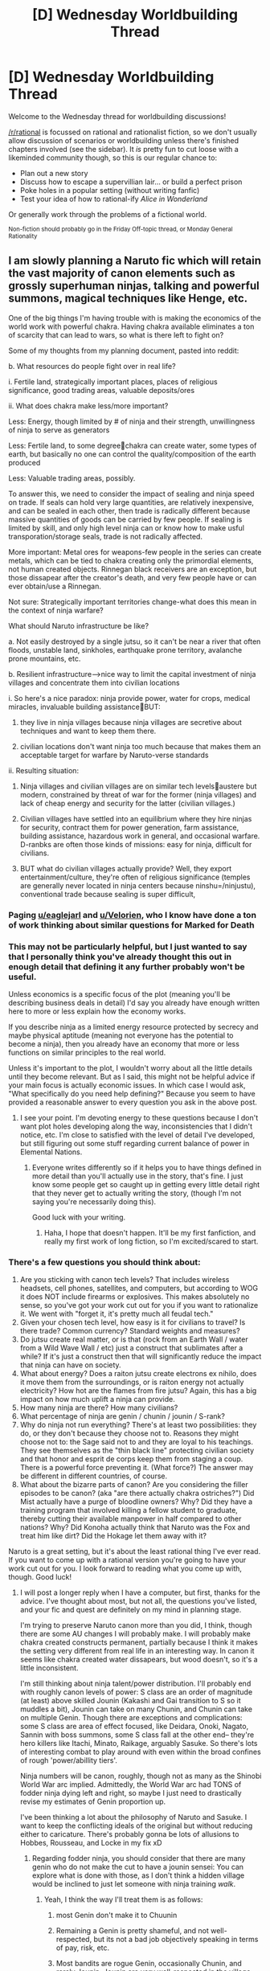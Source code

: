 #+TITLE: [D] Wednesday Worldbuilding Thread

* [D] Wednesday Worldbuilding Thread
:PROPERTIES:
:Author: AutoModerator
:Score: 14
:DateUnix: 1475679857.0
:DateShort: 2016-Oct-05
:END:
Welcome to the Wednesday thread for worldbuilding discussions!

[[/r/rational]] is focussed on rational and rationalist fiction, so we don't usually allow discussion of scenarios or worldbuilding unless there's finished chapters involved (see the sidebar). It /is/ pretty fun to cut loose with a likeminded community though, so this is our regular chance to:

- Plan out a new story
- Discuss how to escape a supervillian lair... or build a perfect prison
- Poke holes in a popular setting (without writing fanfic)
- Test your idea of how to rational-ify /Alice in Wonderland/

Or generally work through the problems of a fictional world.

^{Non-fiction should probably go in the Friday Off-topic thread, or Monday General Rationality}


** I am slowly planning a Naruto fic which will retain the vast majority of canon elements such as grossly superhuman ninjas, talking and powerful summons, magical techniques like Henge, etc.

One of the big things I'm having trouble with is making the economics of the world work with powerful chakra. Having chakra available eliminates a ton of scarcity that can lead to wars, so what is there left to fight on?

Some of my thoughts from my planning document, pasted into reddit:

b. What resources do people fight over in real life?

i. Fertile land, strategically important places, places of religious significance, good trading areas, valuable deposits/ores

ii. What does chakra make less/more important?

Less: Energy, though limited by # of ninja and their strength, unwillingness of ninja to serve as generators

Less: Fertile land, to some degreechakra can create water, some types of earth, but basically no one can control the quality/composition of the earth produced

Less: Valuable trading areas, possibly.

To answer this, we need to consider the impact of sealing and ninja speed on trade. If seals can hold very large quantities, are relatively inexpensive, and can be sealed in each other, then trade is radically different because massive quantities of goods can be carried by few people. If sealing is limited by skill, and only high level ninja can or know how to make usful transporation/storage seals, trade is not radically affected.

More important: Metal ores for weapons-few people in the series can create metals, which can be tied to chakra creating only the primordial elements, not human created objects. Rinnegan black receivers are an exception, but those dissapear after the creator's death, and very few people have or can ever obtain/use a Rinnegan.

Not sure: Strategically important territories change-what does this mean in the context of ninja warfare?

What should Naruto infrastructure be like?

a. Not easily destroyed by a single jutsu, so it can't be near a river that often floods, unstable land, sinkholes, earthquake prone territory, avalanche prone mountains, etc.

b. Resilient infrastructure-->nice way to limit the capital investment of ninja villages and concentrate them into civilian locations

i. So here's a nice paradox: ninja provide power, water for crops, medical miracles, invaluable building assistanceBUT:

1. they live in ninja villages because ninja villages are secretive about techniques and want to keep them there.

2. civilian locations don't want ninja too much because that makes them an acceptable target for warfare by Naruto-verse standards

ii. Resulting situation:

1. Ninja villages and civilian villages are on similar tech levelsaustere but modern, constrained by threat of war for the former (ninja villages) and lack of cheap energy and security for the latter (civilian villages.)

2. Civilian villages have settled into an equilibrium where they hire ninjas for security, contract them for power generation, farm assistance, building assistance, hazardous work in general, and occasional warfare. D-ranbks are often those kinds of missions: easy for ninja, difficult for civilians.

3. BUT what do civilian villages actually provide? Well, they export entertainment/culture, they're often of religious significance (temples are generally never located in ninja centers because ninshu=/ninjustu), conventional trade because sealing is super difficult,
:PROPERTIES:
:Author: gardenofjew
:Score: 8
:DateUnix: 1475686673.0
:DateShort: 2016-Oct-05
:END:

*** Paging [[/u/eaglejarl][u/eaglejarl]] and [[/u/Velorien][u/Velorien]], who I know have done a ton of work thinking about similar questions for Marked for Death
:PROPERTIES:
:Author: oliwhail
:Score: 3
:DateUnix: 1475688243.0
:DateShort: 2016-Oct-05
:END:


*** This may not be particularly helpful, but I just wanted to say that I personally think you've already thought this out in enough detail that defining it any further probably won't be useful.

Unless economics is a specific focus of the plot (meaning you'll be describing business deals in detail) I'd say you already have enough written here to more or less explain how the economy works.

If you describe ninja as a limited energy resource protected by secrecy and maybe physical aptitude (meaning not everyone has the potential to become a ninja), then you already have an economy that more or less functions on similar principles to the real world.

Unless it's important to the plot, I wouldn't worry about all the little details until they become relevant. But as I said, this might not be helpful advice if your main focus is actually economic issues. In which case I would ask, "What specifically do you need help defining?" Because you seem to have provided a reasonable answer to every question you ask in the above post.
:PROPERTIES:
:Author: Fresh_C
:Score: 3
:DateUnix: 1475701047.0
:DateShort: 2016-Oct-06
:END:

**** I see your point. I'm devoting energy to these questions because I don't want plot holes developing along the way, inconsistencies that I didn't notice, etc. I'm close to satisfied with the level of detail I've developed, but still figuring out some stuff regarding current balance of power in Elemental Nations.
:PROPERTIES:
:Author: gardenofjew
:Score: 2
:DateUnix: 1475872297.0
:DateShort: 2016-Oct-08
:END:

***** Everyone writes differently so if it helps you to have things defined in more detail than you'll actually use in the story, that's fine. I just know some people get so caught up in getting every little detail right that they never get to actually writing the story, (though I'm not saying you're necessarily doing this).

Good luck with your writing.
:PROPERTIES:
:Author: Fresh_C
:Score: 1
:DateUnix: 1475873365.0
:DateShort: 2016-Oct-08
:END:

****** Haha, I hope that doesn't happen. It'll be my first fanfiction, and really my first work of long fiction, so I'm excited/scared to start.
:PROPERTIES:
:Author: gardenofjew
:Score: 2
:DateUnix: 1475877914.0
:DateShort: 2016-Oct-08
:END:


*** There's a few questions you should think about:

1. Are you sticking with canon tech levels? That includes wireless headsets, cell phones, satellites, and computers, but according to WOG it does NOT include firearms or explosives. This makes absolutely no sense, so you've got your work cut out for you if you want to rationalize it. We went with "forget it, it's pretty much all feudal tech."
2. Given your chosen tech level, how easy is it for civilians to travel? Is there trade? Common currency? Standard weights and measures?
3. Do jutsu create real matter, or is that (rock from an Earth Wall / water from a Wild Wave Wall / etc) just a construct that sublimates after a while? If it's just a construct then that will significantly reduce the impact that ninja can have on society.
4. What about energy? Does a raiton jutsu create electrons ex nihilo, does it move them from the surroundings, or is raiton energy not actually electricity? How hot are the flames from fire jutsu? Again, this has a big impact on how much uplift a ninja can provide.
5. How many ninja are there? How many civilians?
6. What percentage of ninja are genin / chunin / jounin / S-rank?
7. Why do ninja not run everything? There's at least two possibilities: they do, or they don't because they choose not to. Reasons they might choose not to: the Sage said not to and they are loyal to his teachings. They see themselves as the "thin black line" protecting civilian society and that honor and esprit de corps keep them from staging a coup. There is a powerful force preventing it. (What force?) The answer may be different in different countries, of course.
8. What about the bizarre parts of canon? Are you considering the filler episodes to be canon? (aka "are there actually chakra ostriches?") Did Mist actually have a purge of bloodline owners? Why? Did they have a training program that involved killing a fellow student to graduate, thereby cutting their available manpower in half compared to other nations? Why? Did Konoha actually think that Naruto was the Fox and treat him like dirt? Did the Hokage let them away with it?

Naruto is a great setting, but it's about the least rational thing I've ever read. If you want to come up with a rational version you're going to have your work cut out for you. I look forward to reading what you come up with, though. Good luck!
:PROPERTIES:
:Author: eaglejarl
:Score: 4
:DateUnix: 1475714282.0
:DateShort: 2016-Oct-06
:END:

**** I will post a longer reply when I have a computer, but first, thanks for the advice. I've thought about most, but not all, the questions you've listed, and your fic and quest are definitely on my mind in planning stage.

I'm trying to preserve Naruto canon more than you did, I think, though there are some AU changes I will probably make. I will probably make chakra created constructs permanent, partially because I think it makes the setting very different from real life in an interesting way. In canon it seems like chakra created water dissapears, but wood doesn't, so it's a little inconsistent.

I'm still thinking about ninja talent/power distribution. I'll probably end with roughly canon levels of power: S class are an order of magnitude (at least) above skilled Jounin (Kakashi and Gai transition to S so it muddles a bit), Jounin can take on many Chunin, and Chunin can take on multiple Genin. Though there are exceptions and complications: some S class are area of effect focused, like Deidara, Onoki, Nagato, Sannin with boss summons, some S class fall at the other end-- they're hero killers like Itachi, Minato, Raikage, arguably Sasuke. So there's lots of interesting combat to play around with even within the broad confines of rough 'power/abillity tiers'.

Ninja numbers will be canon, roughly, though not as many as the Shinobi World War arc implied. Admittedly, the World War arc had TONS of fodder ninja dying left and right, so maybe I just need to drastically revise my estimates of Genin proportion up.

I've been thinking a lot about the philosophy of Naruto and Sasuke. I want to keep the conflicting ideals of the original but without reducing either to caricature. There's probably gonna be lots of allusions to Hobbes, Rousseau, and Locke in my fix xD
:PROPERTIES:
:Author: gardenofjew
:Score: 2
:DateUnix: 1475738266.0
:DateShort: 2016-Oct-06
:END:

***** Regarding fodder ninja, you should consider that there are many genin who do not make the cut to have a jounin sensei: You can explore what is done with those, as I don't think a hidden village would be inclined to just let someone with ninja training /walk/.
:PROPERTIES:
:Author: Cariyaga
:Score: 1
:DateUnix: 1475749127.0
:DateShort: 2016-Oct-06
:END:

****** Yeah, I think the way I'll treat them is as follows:

1. most Genin don't make it to Chuunin

2. Remaining a Genin is pretty shameful, and not well-respected, but its not a bad job objectively speaking in terms of pay, risk, etc.

3. Most bandits are rogue Genin, occasionally Chunin, and rarely Jounin. Jounin are very well-respected in the village, very high pay, privileges, etc. so they don't have a strong incentive to leave.

4. S-class, on the other hand...they're strong enough to fend for themselves as missing-nin, so the 'cost' to going rogue is low for them. And since there's only one Kage in each village, and S-class are often arrogant (deservedly so), political conflict is often a motive for them to leave.

5. Genin who leave the village on good terms, who quit, can work freelance basically doing D-class missions, but its difficult because most clients/cities are understandably wary of a Genin that quits. So only unsavory or desperate people hire freelance Genin.

6. Hunter ninja who hunt down ninja focus on Chunin and Jounin-- they're in the sweet spot of dangerous and possible to take down. Genin are often not worth the trouble, S-class are too powerful for most teams to touch.

A big theme which I want to explore through early missions is life outside of ninja villages and what civilians think of Ninja, which is why I'm trying to hash this stuff out in detail.
:PROPERTIES:
:Author: gardenofjew
:Score: 1
:DateUnix: 1475871598.0
:DateShort: 2016-Oct-07
:END:


*** I would ask [[/u/eaglejarl]] and [[/u/velorien]] about this one, if they do not mind responding? They've given some (vast understatement) thought to this as part of Marked for Death.
:PROPERTIES:
:Author: Cariyaga
:Score: 1
:DateUnix: 1475688349.0
:DateShort: 2016-Oct-05
:END:

**** Oy, copycat! :p
:PROPERTIES:
:Author: oliwhail
:Score: 2
:DateUnix: 1475691874.0
:DateShort: 2016-Oct-05
:END:

***** Bahahah, I didn't even notice that, we must have posted that at nearly the same time!
:PROPERTIES:
:Author: Cariyaga
:Score: 1
:DateUnix: 1475692416.0
:DateShort: 2016-Oct-05
:END:


*** I posted this for an earlier worldbuilding thread involving Naruto where the author wanted to include ninja animals, but the discussion didn't go anywhere.

I have never seen Naruto, but I have an idea of how handle the intelligent animals that could also explain the unusual mix of technology. If there are at least some animals that can communicate with humans, they've no doubt voiced their grievances over our effect on their environment. As a resolution to a Princess Mononoke-esque conflict, there is an international accord restricting the use of industrial technology. It's been in place for so long, though, that reverence for nature has become part of culture and spiritual practice.

This means that post-medieval technology can exist, but the infrastructure necessary to produce it is rare since you need to reach an agreement with the animals before you build it. Even something as simple as a mine requires a lengthy process of ritual negotiation until the animals grant you access to their territory. Hunting is usually allowed, but restricted. Both humans and animals have rights to defend their territory from intruders, but pursuit or retaliation is forbidden unless they are acting at the behest of their social group.

[[https://www.reddit.com/r/rational/comments/52qwo4/d_wednesday_worldbuilding_thread/d7nvexx]]
:PROPERTIES:
:Author: trekie140
:Score: 1
:DateUnix: 1475695980.0
:DateShort: 2016-Oct-05
:END:

**** I'm interested in exploring summons more, but I prefer having them in their own dimensions, or at least in very far off places. Weird and fun wildlife still exists in Elemental Nations, like the giant bears in the Forest of Death, but they're not a big danger. I have to think about summons a bit more, that's true.
:PROPERTIES:
:Author: gardenofjew
:Score: 2
:DateUnix: 1475699411.0
:DateShort: 2016-Oct-06
:END:


** Two ideas I've been playing around with are rational!Star Wars and rational!Bleach. I know there have been threads about both on this sub in the past, but I haven't been able to find any stories that resulted from them, which makes me sad.

The main things I'd really appreciate some smart people's input on are:

- In Bleach, why doesn't anyone tell the world of the living about the afterlife?

Presumably it would be better for the living to be aware of Hollows and trying to develop ways to detect and fight them. At the very least, hand out mod-soul pills to mortals with high spiritual energy and train them to fight as a secondary security force to avert disaster until a shinigami can show up. The best explanation I've come up with so far is that Hollows are attracted to strong spiritual energy and strong negative emotions, e.g. fear, especially if those emotions are /directed at Hollows/. Telling untrained people therefore becomes a memetic hazard, and training someone without educating them also puts them at risk by making them juicier targets.

- In Bleach, why is everyone in the afterlife using swords and generally medieval technology?

TBH I'm tempted to turn the afterlife into a high tech utopia (dystopia?) given that they can have millions of brilliant scientists collaborating for centuries. Alternatively, maybe physics is borked a la "Unsong", and they have to rely on magic to cover for technology being unreliable.

- In Star Wars, should the force be Manton-limited, i.e. can a Sith snap your brainstem with a thought?

Making the force less powerful makes munchkinism more rewarding, but making it more powerful (or more rare, but that's kind of separate) does more to explain why people respect/fear it so much.

- In Star Wars, what's the closest I can get to recreating lightsabers?

They make no goddamn sense in canon, but it doesn't feel like it's Star Wars anymore if I drop them and just have all force users be Numberman-tier snipers. Maybe using the force to wield clouds of plasma..?
:PROPERTIES:
:Author: oliwhail
:Score: 4
:DateUnix: 1475681493.0
:DateShort: 2016-Oct-05
:END:

*** Some thoughts on Bleach. (Note that I have seen about ~100 episodes of Bleach or so, and haven't read much of the Manga at all, and have been exposed to a bunch of fanon.) That all said, a few thoughts based on my understanding:

- Dead people stick around in Soul Society for a very long time aging extremely slowly. This means that plausibly the majority of the population of Soul Society is probably from 1800 or earlier.
- Also, most souls don't seem to need to eat unless they have very high spiritual energy. This means that the agricultural revolution is probably unnecessary and not strongly driven economically, and drives to modernize to produce more food would be either absent or decreased.
- All the scientists who've died would be dispersed among a huge population, and there seems to be suggestions somewhere that people forget their past lives when entering Soul Society (unsure if this particular point is canon or fanon).
- People age very slowly and tend to stick around forever, so there's plausibly less advancement of arts via generational changeover.
- Finally, training everyone to use swords makes a great deal of sense when your soul's form materializes as a melee weapon that gives you magical abilities; training everyone in riflery when their souls don't become rifles that grant magical powers seems like a waste of time. I think the vast majority of Shinigami etc get melee weapon stuff, and ranged stuff is not unknown but much rarer and tends to be more primitive ranged weapons anyways.

It seems like they give the Shinigami analogues of a bunch of electronics like cell-phone-like-things-that-detect-Hollows and stuff, so electronics might not be completely unknown amongst the Shinigami.

Note: it might be cool if in Bleach fanfic where some or even /any/ of the famous people who have died make an appearance, I can't recall ANY of the MANY famous dead people making an appearance in Bleach.

--------------

In Star Wars, Darth Vader needs to be able to use the Force to choke people. I am less settled on The Emperor being able to shoot lightning directly into your body, but using the Force to choke someone is an iconic scene.

Star Wars make no goddamn sense at all. Some books have nonetheless tried to do similar things, though, the first two off the top of my head were Frank Herbert's Dune and Simon Green's Deathstalker books. Both tried to justify people in a high-tech setting using swords as primary armaments. Basically, they had energy shields that would block almost any imaginable projectile weapon, so people had to use slower melee stuff to pierce the shields. In Herbert's Dune shooting the shields with lasers resulted in a nuclear-level explosion, making the lasters impractical for use at close range typically. In Green's books, there were extremely expensive energy-based guns that could penetrate shields, but they were bulky, expensive, and had ridiculous rechage times of like 2 minutes, because Green wanted to have the fights and battles be more like swashbuckling with primitive gunpowder pistols.
:PROPERTIES:
:Author: Escapement
:Score: 8
:DateUnix: 1475684687.0
:DateShort: 2016-Oct-05
:END:

**** u/oliwhail:
#+begin_quote
  Star Wars make no goddamn sense at all.
#+end_quote

Right, which is why we need a rational rewrite! :D

#+begin_quote
  Darth Vader needs to be able to use the Force to choke people
#+end_quote

I agree, but this can be explained by him manipulating the air around someone's throat rather than constricting their airway directly. The difficult question is whether he can, like, squeeze your heart.
:PROPERTIES:
:Author: oliwhail
:Score: 3
:DateUnix: 1475691834.0
:DateShort: 2016-Oct-05
:END:

***** Dark side is able to bypass your pseudo-manton limit? The so if Jedi are still relatively unambiguously good in your rational!AU, make the force explicitly respect living being sense of boundaries. The dark side is all about making the force directly obey you through raw emotion and passion and thus can overcome this obstacle. It still isn't easy to bypass this limitation, even with the dark-side, requiring extra concentration and focus, so that is why even Palpatine and Vader don't just instant kill their enemies.

#+begin_quote
  The difficult question is whether he can, like, squeeze your heart.
#+end_quote

So I would say that even for advanced force users, they need to utilize particular techniques to actualize their power efficiently. So maybe with a few extra minutes of concentration and some extra exertion of willpower, Vader or Palpatine could just directly squeeze your heart, however Vader is much more practiced at force choking (his first usage of it has probably burned itself in his memory) and Palpatine is much more practiced at force lightning.
:PROPERTIES:
:Author: scruiser
:Score: 2
:DateUnix: 1475709697.0
:DateShort: 2016-Oct-06
:END:

****** I like the idea that Darth Vader could get shot while he's force choking someone because it takes focus, and he can be caught off-guard when he's doing that.
:PROPERTIES:
:Author: callmebrotherg
:Score: 1
:DateUnix: 1475732989.0
:DateShort: 2016-Oct-06
:END:


*** I'm curious how you could integrate rationalist themes into Star Wars. Using power to gain more power, with the ultimate goal of improving life for sentients everywhere, is almost certainly a first step towards the Dark Side. It doesn't fit with the Jedi's space-Taoist outlook. As iconic as they are, I'd be more interested in a rationalist Han Solo - smuggler and con artist making the best of what he's got, suddenly thrown into a battle of space wizard knights with telekinesis and future-vision. Maybe not actually Han Solo, Rey has some of the same themes, or you could make up your own character and drop them in. But someone who isn't the Chosen One and who isn't a Force superstar. Rationalist heroes don't have a prophecy drop into their lap.

Don't worry about lightsabers not matching up with our laws of physics. Nor does FTL, nor do blasters, nor do shields. Unless you want to do something particular with those (c.f. [[http://english.bouletcorp.com/2016/04/13/sabers-light/][the Ljussköld]] ), don't question them. If your characters grew up surrounded by those things, they wouldn't think to ask what lightsaber blades are made of ("coloured energy, duh"), so there's no reason to bring it up. As long as the universe is consistent with its own rules, it doesn't need to match the real world.
:PROPERTIES:
:Author: Chronophilia
:Score: 5
:DateUnix: 1475691439.0
:DateShort: 2016-Oct-05
:END:

**** u/oliwhail:
#+begin_quote
  I'm curious how you could integrate rationalist themes into Star Wars.
#+end_quote

The idea I enjoyed the most from the earlier threads was to give Anakin a fairly strong working knowledge of cognitive biases from time spent working on droid AI (e.g. C3PO).

#+begin_quote
  Rey has some of the same themes
#+end_quote

I initially wanted to write it with Rey as the protagonist, actually, but her story doesn't happen without the backstory, and dropping rational!Rey into canon Star Wars is a shortcut to Mary Sueville. So I figured what the heck, may as well rewrite the entire original story and then see where a Rey-analogue ends up.

#+begin_quote
  someone who isn't the Chosen One and who isn't a Force superstar
#+end_quote

Certainly not the Chosen One, yeah, but I think it's okay to have the protagonist be fairly gifted with the Force as long as they're up against obstacles that can't be solved just by applying overwhelming +force+power. After all, those will be the interesting ones :)

#+begin_quote
  As long as the universe is consistent with its own rules, it doesn't need to match the real world.
#+end_quote

I think the issue here is that I as the author need to know what those rules are to make sure everything stays consistent, and I was having trouble coming up with rules that allowed lightsabers and shields. I have some better ideas now, after reading the suggestions here.
:PROPERTIES:
:Author: oliwhail
:Score: 3
:DateUnix: 1475693061.0
:DateShort: 2016-Oct-05
:END:

***** u/AugSphere:
#+begin_quote
  The idea I enjoyed the most from the earlier threads was to give Anakin a fairly strong working knowledge of cognitive biases from time spent working on droid AI (e.g. C3PO).
#+end_quote

There could be interesting interplay between the force and cognitive biases here. Perhaps the dark side interferes with the reasoning of the user and in such a way that it erodes the very ability to resist the temptation of using it in the future. Suppose that the dark side is actually more effective, especially if you're cornered in the middle of combat and don't have the luxury of being prepared for opposition, and an interesting dilemma presents itself: do you risk using the dark side to survive, knowing that the very act of using it will re-make your mind in subtle ways and may make you a danger to all you currently hold dear, or do you try to fight your way out without resorting to the dark side and risk dying and not being able to accomplish your goals? You may adapt the scenario to an out-of-combat situation fairly easily. Say you're a Jedi trying to negotiate a truce between two sides in a bloody war: do you use the force to manipulate the minds of representatives and achieve peace, thus saving millions of lives, knowing that the very act of subverting others will give the Force a degree of influence over your own mind?

And if you use the Force and win, do you trust yourself afterwards? Any value drift would feel perfectly natural and justified from the inside, after all, and not stand out as obviously caused by mental manipulation. This may actually be one reason for why the Jedi tend to be more communal and the Sith end up as loners: Jedi don't have to rely on their internal reasoning machinery, they have the option of asking their cohorts "do my actions and plans make sense in context of my stated goals", which provides a safeguard against being mind-fucked by the force.

Focusing on the influence of the force over the minds of users also gives context to how paranoid the Jedi are about attachments and why they insist on inculcating their prospective members in their philosophy from a very young age. The Jedi order is also the obvious fodder for a rationalist-aligned re-interpretation. I mean, they're basically a self-policed monastery for organisms afflicted with force sensitivity. And within such interpretation force sensitivity is really more of an affliction, rather than a blessing: you constantly run a risk of turning into a raging super-powered psycho if you slip up just once. This also may be a good answer for why the Jedi are so ineffectual politically: self doubt is so ingrained in their culture that they can't view themselves as an organisation that should be running the universe. They're basically a group of people trying keep each other from snapping by cultivating mental discipline and detachment: from their perspective getting involved in politics with all the inherent mind-kill would be one of the most terrifying things there is.

Basically, I think the feedback between the force and the minds of the users is one of the most interesting aspects to explore in star wars. The theme is also rationalist at its core, since it's concerned with having to function under conditions of not being able to trust you own reasoning.
:PROPERTIES:
:Author: AugSphere
:Score: 5
:DateUnix: 1475699452.0
:DateShort: 2016-Oct-06
:END:

****** Yes, exactly! I had bits and pieces of this in my notes already, thank you for putting it all so clearly.
:PROPERTIES:
:Author: oliwhail
:Score: 3
:DateUnix: 1475700167.0
:DateShort: 2016-Oct-06
:END:

******* I agree with you there, but there is one thing to keep in mind: it didn't work. The Jedi order collapsed because the culture they created made them incapable of defeating or even noticing the new threat the Republic faced. I like the interpretation that Luke is the one who found the balance between passion and restraint to found a new order.
:PROPERTIES:
:Author: trekie140
:Score: 3
:DateUnix: 1475703320.0
:DateShort: 2016-Oct-06
:END:

******** Someone in the Thrawn trilogy pointed out that saying "The Republic collapsed, therefore it was inherently flawed" ignores that the Republic lasted for millions of years before the Clone Wars.
:PROPERTIES:
:Author: CouteauBleu
:Score: 4
:DateUnix: 1475706216.0
:DateShort: 2016-Oct-06
:END:

********* Actually it was 100k years, only the last thousand of which were in its current state. The flaws weren't necessarily inherent, the Republic had faced many tribulations over its history, but the collapse occurred due to systematic flaws that weren't fixed. Rome ruled Europe for centuries but still collapsed when it faced problems it couldn't solve.

The prequels weren't very good at presenting those institutional problems, but they were still there. The government had become impotent and corrupt while the Jedi detached themselves from the rest of society to the point where people no longer trusted them. The clone war and Palpatine's conspiracy is what pushed people over the edge, but it worked for a reason.
:PROPERTIES:
:Author: trekie140
:Score: 4
:DateUnix: 1475707125.0
:DateShort: 2016-Oct-06
:END:


******** Perhaps. Or the old order might have lasted so long precisely because they were rigid enough in their discipline. I don't think we have enough data about how effective in the long term the new order will be as a political organisation, nor as an organisation dedicated to keeping force sensitives from going insane. It will be up to the author to decide how to depict it in the end, as the canon doesn't really nail it down all that much, I don't think.
:PROPERTIES:
:Author: AugSphere
:Score: 2
:DateUnix: 1475706582.0
:DateShort: 2016-Oct-06
:END:


******** ...I thought Palpatine's whole clones vs. droid war was explicitly engineered so that Jedi precog couldn't see any solution or guidance because both factions would have armies with minimal or no force presence. Against any other problems, the Jedi's precog and influence might have led the Republic to survive. So it's not like their were overall inflexible, so much as they had an opponent that played their weaknesses perfectly.
:PROPERTIES:
:Author: scruiser
:Score: 1
:DateUnix: 1475710058.0
:DateShort: 2016-Oct-06
:END:

********* I think that's fanon. The explanation I got was from the official supplemental materials for the films, I was the world's most boring fanboy at the time, which said the war was created to distract the Jedi. Then again, if we're trying to rationalize the Star Wars prequels we should probably toss most of worldbuilding and exposition in order for any of the plot to make sense.

Even in the clone wars cartoons, little is ever sufficiently explained. Star Wars is a textbook example of an irrational story and there aren't any obvious ways to fix it without a near-complete rewrite. There's a lot of good ideas and narratively satisfying stories, but even the best parts of the franchise still have some significant problems when placed under scrutiny.
:PROPERTIES:
:Author: trekie140
:Score: 2
:DateUnix: 1475713818.0
:DateShort: 2016-Oct-06
:END:


****** This is the interpretation of the Force I've always stuck to, but I've never been able to articulate it this well. It makes the whole Jedi vs Sith thing /so/ much more interesting than the "both sides are equally wrong" nonsense I keep seeing people suggest.
:PROPERTIES:
:Author: DaWaffledude
:Score: 3
:DateUnix: 1475707088.0
:DateShort: 2016-Oct-06
:END:


****** To keep the AU relatively in line with canon, you could actually make the force relatively benevolent under normal conditions. It would explain why, although they are so cautious about the dark side, they are otherwise willing to trust the force's guidance and influence.

#+begin_quote
  Suppose that the dark side is actually more effective
#+end_quote

Also, another potentially interesting rational theme: since light-side is all about passively listening to the force instead of bending it to your will, even though the Jedi get less direct combat abilities and raw power, they get better precog than dark side users. Enough so that Palpatine's entire strategy was engineered around blinding the Jedi's long-term precog.
:PROPERTIES:
:Author: scruiser
:Score: 3
:DateUnix: 1475710348.0
:DateShort: 2016-Oct-06
:END:


*** [deleted]
:PROPERTIES:
:Score: 5
:DateUnix: 1475686850.0
:DateShort: 2016-Oct-05
:END:

**** u/oliwhail:
#+begin_quote
  I'm pretty sure it is canonical that they require special force attuned crystals
#+end_quote

Hrrmmmm. Have the crystals are doing the equivalent of running a "maintain the blade of plasma" program that operates on the Force, really cool idea!
:PROPERTIES:
:Author: oliwhail
:Score: 2
:DateUnix: 1475691225.0
:DateShort: 2016-Oct-05
:END:

***** This also gives you some areas to explore with how sentient the force is, if force imbued objects can obey simple programs
:PROPERTIES:
:Score: 1
:DateUnix: 1475724596.0
:DateShort: 2016-Oct-06
:END:


**** Lightsabers, IIRC, can't be used well without the Force, so mastery with a lightsaber is an effective means of signalling Force mastery. This would dovetail with what you're saying.
:PROPERTIES:
:Author: callmebrotherg
:Score: 1
:DateUnix: 1475733106.0
:DateShort: 2016-Oct-06
:END:


*** u/somerandomguy2008:
#+begin_quote
  In Star Wars, should the force be Manton-limited, i.e. can a Sith snap your brainstem with a thought?
#+end_quote

I've always assumed that the force /could/ snap brain stems, even in canon, unless it was a jedi fighting another jedi. A jedi, I assumed, could just create a field of force energy around themselves that keeps the force near them immune from manipulation. A force field, if you will. As far as why they never did it to non-force users in canon, I just assumed it was harder - it takes more concentration and time to focus on a specific part of an enemy's anatomy than it would to just slice their head off with a laser sword. Think about how much time and focus Yoda needed to lift Luke's ship out of the swamp. Now imagine someone trying to do something like that in the middle of a battle.

As far as munchkinism being more rewarding when you give less power to the force, I don't think this is inherently true. Namely, I think the reward of munchkinism comes from its cleverness. So it might be true that you can only think of clever munchkinizations of a limited force system and have a harder time with a more powerful version, but the limit there is not inherent to the force system but to your own ability to think up clever uses for it.
:PROPERTIES:
:Author: somerandomguy2008
:Score: 3
:DateUnix: 1475711487.0
:DateShort: 2016-Oct-06
:END:


*** Re Star Wars: most canon stories I've seen mostly treat the force as somewhat Manton limited. When Luke jumps off the walkway in /Empire Strikes Back/, Dark Vader doesn't lift him although he's lighter than some of the things Vader had just thrown at him in the previous scene. In /The Clone Wars/, you only see jedi use force choke when they're very angry, or their opponent is weakened, suggesting there's some resistance to it by default.

As for lightsabers, they actually make sense as a weapon if you have the insane skill level required to use them. The important thing about them is, they cut through basically anything. It's a bit hard to make comparisons since armour is mostly useless in Star Wars, but you can easily imagine that they can cut through armour that is otherwise impervious to small arm fire, making them unstoppable if you're skilled enough to get in close range in the first place. They're also easier to conceal, and harder to use against you if stolen than a rifle.
:PROPERTIES:
:Author: CouteauBleu
:Score: 2
:DateUnix: 1475688526.0
:DateShort: 2016-Oct-05
:END:

**** Lightsabers also require Jedi precognition to use effectively. Any fool can swing a sword, but to deflect bullets you need to be able to see half a second into the future.
:PROPERTIES:
:Author: Chronophilia
:Score: 7
:DateUnix: 1475691613.0
:DateShort: 2016-Oct-05
:END:


**** u/oliwhail:
#+begin_quote
  As for lightsabers, they actually make sense as a weapon
#+end_quote

Yeah, I can see this working out narratively. My hold-up is more on the difficulty of explaining it physically / in terms of technology.
:PROPERTIES:
:Author: oliwhail
:Score: 3
:DateUnix: 1475691129.0
:DateShort: 2016-Oct-05
:END:

***** You mean, why isn't their technology more widespread? Or how do you make a plasma tube that deflect plasma shots? If it's the first one, just say it's way too expensive to be practical for anyone who isn't a jedi (and they control all the kyber crystal mines anyway). If it's the second one, who cares? Star Wars is science-themed fantasy. You don't need a reductionist magic system / tech tree to make good rational fiction.
:PROPERTIES:
:Author: CouteauBleu
:Score: 2
:DateUnix: 1475694496.0
:DateShort: 2016-Oct-05
:END:

****** The second. I think it would be unsatisfying to read a story where there is one and only one application of lightsaber tech without an explanation of why it doesn't appear in other places - we never see it used industrially, for example.
:PROPERTIES:
:Author: oliwhail
:Score: 1
:DateUnix: 1475696509.0
:DateShort: 2016-Oct-05
:END:

******* I'd expect factories that need tools for cutting metal to use lightsaber-ish welding torches that are too big and heavy to be used as a weapon, and much less expensive than a lightsaber.
:PROPERTIES:
:Author: CouteauBleu
:Score: 2
:DateUnix: 1475701967.0
:DateShort: 2016-Oct-06
:END:


*** Perhaps you could go the full metal alchemist route and have bleach take place in a world where physics was forgotten for the magic (alchemy).
:PROPERTIES:
:Author: Pious_Mage
:Score: 1
:DateUnix: 1475785601.0
:DateShort: 2016-Oct-06
:END:


** I'm surprised no one has written a rational fic of Young Wizards, since it's a story all about fixing problems with the universe and fighting against death. As such, here is my take on the setting that will hopefully lead to someone writing a good story. Keep in mind that I've only read up to A Wizard's Dilemma so there may be some details I don't know yet, but I'm going to focus on the basic premise of the series.

A wizard is, of course, someone who has taken the Wizard's Oath and has been taught how to reprogram reality using the Speech. Performing wizardry requires energy, which is gathered and allocated by wizards, so spells cannot be cast with impunity unless you're being subsidized. Outside of spells, the Speech can be used to communicate with anything that has a name including inanimate objects or the pieces of something larger, though anything other than sentient life tends to be content with their existence and disinterested in thinking rationally.

Every wizard possesses a manual of some kind, even if it's just a sourceless voice, to provide them with the specific information they need, which is actually a wizard itself that has decided to instruct and assist other wizards. Communication and cooperation among wizards is carefully coordinated through a hierarchy that operates across nonlinear time and multiple universes, and is of the belief that some information should be independently discovered rather than directly taught based upon the context of who it's going to.

Familiars is the term I've given to refer to non-wizards who know about wizards, though it can apply to massive scales. If an entire species or civilization knows about wizards, it's because they are technically the familiar to a wizard of equal or greater size. Familiars have a tendency to develop superpower-esque talents that are fed by their wizard's power, which the wizard frequently won't know about until after they manifest since the familiar technically always had the talent, they just couldn't use it.

The existence of wizards and their activities is kept secret from everyone else as part of a respect for anything that "lives well in its own way". The Powers That Be who created the universe could've just removed death and entropy from it, but chose not to because that would've destroyed everything that came about because of it. Wizards are employed to fix problems in the universe because they are a product of entropy themselves, so are entrusted to fix things in a way that the universe's inhabitants find more acceptable.

You may have noticed that I've given wizards quite a lot of autonomy and based a lot of their actions around judgement calls. That's because I want to emphasize the story potential for personal struggles against entropy and the difficulty at fighting it within yourself. My headcannon is actually that the Powers are a metaphor to describe wizards far more powerful than yourself, and that the avatars of the Lone Power are wizards who went rogue and may be inadvertently creating entropy.

Nita and Kit's stories are just their personal experiences in a setting so massive that the entirety of it can't even be perceived by them, their perspective is just suitable for their own corner of it. The cosmology is a fractal expanding in all directions across space, time, and dimensions beyond seemingly without end. For a series about high concept adventures and personal drama that can span whole settings and genres with a consistent theme of improving yourself and helping others, I think that's appropriate.
:PROPERTIES:
:Author: trekie140
:Score: 6
:DateUnix: 1475690464.0
:DateShort: 2016-Oct-05
:END:

*** u/oliwhail:
#+begin_quote
  I'm surprised no one has written a rational fic of Young Wizards, since it's a story all about fixing problems with the universe and fighting against death.
#+end_quote

I'd wager this is exactly why nobody has written a ratfic of it - it's already there, for the most part.
:PROPERTIES:
:Author: oliwhail
:Score: 3
:DateUnix: 1475693416.0
:DateShort: 2016-Oct-05
:END:

**** I still would like to see someone else's take on it that explores different ideas, not unlike how Doctor Who has changed over the years. I'm particularly interested in seeing how a rationalist wizard acts when faced with the power of a wizard and the conflicts they face.
:PROPERTIES:
:Author: trekie140
:Score: 5
:DateUnix: 1475693773.0
:DateShort: 2016-Oct-05
:END:


*** Cousin! Check out [[/r/errantry]] sometime soon, there's a sale where you can get everything for about $25 at the moment.

And I'm with [[/u/oilwhail]] on this - the setting is already rational and the characters stick to reasonable mistakes (see: volunteering for the /Song of the Twelve/).

A rationalist sorry wouldn't even need to go AU; you could just use an original (or peripheral) character. The trouble would be in writing about... hmm, I've got a decent idea for the setting... Uh, writing the rationalist bits without an exposition dump. I mean, canon is basically just missing a sprinkle of /Luminosity/-style self reflection, but that's hard to write without turning into awkward non-fiction.
:PROPERTIES:
:Author: PeridexisErrant
:Score: 3
:DateUnix: 1475703198.0
:DateShort: 2016-Oct-06
:END:

**** I've already bought the original nine books, I'm just taking big breaks in between reading them. The setting is pretty rational, but there were a few points that I thought weren't as clear as they should be. Duane's airy writing style is fantastic at communicating emotions and abstract concepts, but isn't as great at giving logical descriptions of what's going on.
:PROPERTIES:
:Author: trekie140
:Score: 2
:DateUnix: 1475705853.0
:DateShort: 2016-Oct-06
:END:

***** :)

There's a surprising quantity of bonus short stuff as well - a trio of novellas, another trio coming, a (n unfinished) /30 days of OTP/ by DD... It's a good universe to be a fan if you're patient!
:PROPERTIES:
:Author: PeridexisErrant
:Score: 2
:DateUnix: 1475707349.0
:DateShort: 2016-Oct-06
:END:


**** I dunno who oilwhail is but they ain't me :p
:PROPERTIES:
:Author: oliwhail
:Score: 2
:DateUnix: 1475779739.0
:DateShort: 2016-Oct-06
:END:


** Two questions related to one plan for nanowrimo... If you could time travel to anytime post 2nd world war, what would you do to advance rationalism? Is there any research you could run early or promote more? History is mostly stable so you can gamble or invest and make enough money to promote research, but it still looks better if your work is peer reviewed, obviously. Time travel is in the form of living a life over again, so you can start work from a young age

And two. If a significant subset of people can remember more than one life and expect to live for many more - are their lives worth more than those of regular people? I mean in strict QALYs they are, but how do you do the sums and do you think it would be ethical to? Sums are harder because you don't know the upper limit on lives lived for certain, but as they go further back these people remember less and less of their past lives so you could say that at some point in the future they stop 'being themselves'...
:PROPERTIES:
:Author: MonstrousBird
:Score: 2
:DateUnix: 1475746927.0
:DateShort: 2016-Oct-06
:END:

*** u/Chronophilia:
#+begin_quote
  If you could time travel to anytime post 2nd world war, what would you do to advance rationalism? Is there any research you could run early or promote more?
#+end_quote

You'd get to shape the birth of computers and the Internet. For example, you might attempt to prevent people from creating an unfriendly AI, and slow down research into computers as much as possible.

Although if you're worried about existential risk during the Cold War, there are more obvious targets.

#+begin_quote
  And two. If a significant subset of people can remember more than one life and expect to live for many more - are their lives worth more than those of regular people?
#+end_quote

If you shoot one of these people, do they just skip to their incarnation in the next timeline? That might make their lives worth /less/ than a mortal's. Normal people stay dead, loopers just have to sit in the corner until the next reset.

I don't know. It's easy to argue that they're worth more than normal people, but that rings false somehow. Narratively speaking, it seems like a justification for Protagonist-Centred Ethics, because the people you care about are explicitly worth more than the people you don't. And that sort of argument could very easily be used to justify any atrocity you like - "those people's lives are worth less than ours" is intolerance in a nutshell.
:PROPERTIES:
:Author: Chronophilia
:Score: 2
:DateUnix: 1475763381.0
:DateShort: 2016-Oct-06
:END:

**** I think I am going to have to write someone who dies in the next few years, because otherwise I'll be writing quickly overtaken near future stuff. Given that I don't think AI will be their first concern - if anything they are going to want to invent things like mobile phones FASTER because it's hard having to keep going back to before their invention. They may want to spread general rationality, though, partly to avoid war, but mainly because once you know about biases it's hard not to want to overcome them :-)

#+begin_quote
  If you shoot one of these people, do they just skip to their incarnation in the next timeline? That's true for most forms of death, yes, but in Harry August there is a way to kill them entirely by preventing them being born in their next life, and also you can wipe their memory just before death, which could be considered as bad as killing them. The ethical question arises because if you kill Hitler, for instance, you are preventing a lot of these people being reborn by changing the history where their parents meet...
#+end_quote
:PROPERTIES:
:Author: MonstrousBird
:Score: 2
:DateUnix: 1475785036.0
:DateShort: 2016-Oct-06
:END:
